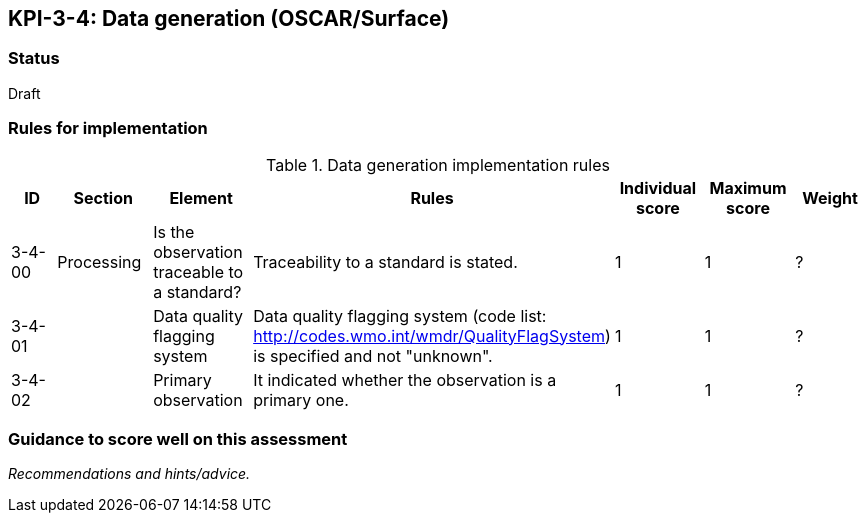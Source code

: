 == KPI-3-4: 	Data generation (OSCAR/Surface)

=== Status

Draft

=== Rules for implementation

.Data generation implementation rules
|===
|ID |Section |Element |Rules |Individual score |Maximum score | Weight


|3-4-00
|Processing
|Is the observation traceable to a standard?
|Traceability to a standard is stated.
|1
|1
|?

|3-4-01
|
|Data quality flagging system
|Data quality flagging system (code list: http://codes.wmo.int/wmdr/QualityFlagSystem) is specified and not "unknown".
|1
|1
|?

|3-4-02
|
|Primary observation
|It indicated whether the observation is a primary one.
|1
|1
|?

|===

=== Guidance to score well on this assessment

_Recommendations and hints/advice._

